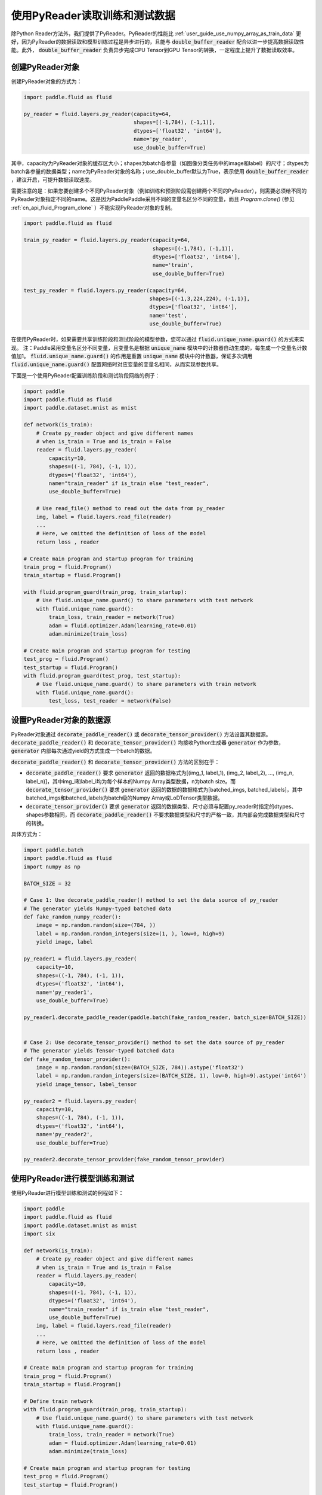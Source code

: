 ..  _user_guides_use_py_reader:

############################
使用PyReader读取训练和测试数据
############################

除Python Reader方法外，我们提供了PyReader。PyReader的性能比 :ref:`user_guide_use_numpy_array_as_train_data` 更好，因为PyReader的数据读取和模型训练过程是异步进行的，且能与 :code:`double_buffer_reader` 配合以进一步提高数据读取性能。此外， :code:`double_buffer_reader` 负责异步完成CPU Tensor到GPU Tensor的转换，一定程度上提升了数据读取效率。

创建PyReader对象
################################

创建PyReader对象的方式为：

.. code-block:: python

    import paddle.fluid as fluid

    py_reader = fluid.layers.py_reader(capacity=64,
                                       shapes=[(-1,784), (-1,1)],
                                       dtypes=['float32', 'int64'],
                                       name='py_reader',
                                       use_double_buffer=True)

其中，capacity为PyReader对象的缓存区大小；shapes为batch各参量（如图像分类任务中的image和label）的尺寸；dtypes为batch各参量的数据类型；name为PyReader对象的名称；use_double_buffer默认为True，表示使用 :code:`double_buffer_reader` ，建议开启，可提升数据读取速度。

需要注意的是：如果您要创建多个不同PyReader对象（例如训练和预测阶段需创建两个不同的PyReader），则需要必须给不同的PyReader对象指定不同的name。这是因为PaddlePaddle采用不同的变量名区分不同的变量，而且 `Program.clone()` (参见 :ref:`cn_api_fluid_Program_clone` ）不能实现PyReader对象的复制。

.. code-block:: python

    import paddle.fluid as fluid

    train_py_reader = fluid.layers.py_reader(capacity=64,
                                             shapes=[(-1,784), (-1,1)],
                                             dtypes=['float32', 'int64'],
                                             name='train',
                                             use_double_buffer=True)

    test_py_reader = fluid.layers.py_reader(capacity=64,
                                            shapes=[(-1,3,224,224), (-1,1)],
                                            dtypes=['float32', 'int64'],
                                            name='test',
                                            use_double_buffer=True)

在使用PyReader时，如果需要共享训练阶段和测试阶段的模型参数，您可以通过 :code:`fluid.unique_name.guard()` 的方式来实现。
注：Paddle采用变量名区分不同变量，且变量名是根据 :code:`unique_name` 模块中的计数器自动生成的，每生成一个变量名计数值加1。 :code:`fluid.unique_name.guard()` 的作用是重置 :code:`unique_name` 模块中的计数器，保证多次调用 :code:`fluid.unique_name.guard()` 配置网络时对应变量的变量名相同，从而实现参数共享。

下面是一个使用PyReader配置训练阶段和测试阶段网络的例子：

.. code-block:: python

    import paddle
    import paddle.fluid as fluid
    import paddle.dataset.mnist as mnist

    def network(is_train):
        # Create py_reader object and give different names
        # when is_train = True and is_train = False
        reader = fluid.layers.py_reader(
            capacity=10,
            shapes=((-1, 784), (-1, 1)),
            dtypes=('float32', 'int64'),
            name="train_reader" if is_train else "test_reader",
            use_double_buffer=True)

        # Use read_file() method to read out the data from py_reader
        img, label = fluid.layers.read_file(reader)
        ...
        # Here, we omitted the definition of loss of the model
        return loss , reader

    # Create main program and startup program for training
    train_prog = fluid.Program()
    train_startup = fluid.Program()

    with fluid.program_guard(train_prog, train_startup):
        # Use fluid.unique_name.guard() to share parameters with test network
        with fluid.unique_name.guard():
            train_loss, train_reader = network(True)
            adam = fluid.optimizer.Adam(learning_rate=0.01)
            adam.minimize(train_loss)

    # Create main program and startup program for testing
    test_prog = fluid.Program()
    test_startup = fluid.Program()
    with fluid.program_guard(test_prog, test_startup):
        # Use fluid.unique_name.guard() to share parameters with train network
        with fluid.unique_name.guard():
            test_loss, test_reader = network(False)

设置PyReader对象的数据源
################################

PyReader对象通过 :code:`decorate_paddle_reader()` 或 :code:`decorate_tensor_provider()` 方法设置其数据源。 :code:`decorate_paddle_reader()` 和 :code:`decorate_tensor_provider()` 均接收Python生成器 :code:`generator` 作为参数， :code:`generator` 内部每次通过yield的方式生成一个batch的数据。

:code:`decorate_paddle_reader()` 和 :code:`decorate_tensor_provider()` 方法的区别在于：

- :code:`decorate_paddle_reader()` 要求 :code:`generator` 返回的数据格式为[(img_1, label_1), (img_2, label_2), ..., (img_n, label_n)]，其中img_i和label_i均为每个样本的Numpy Array类型数据，n为batch size。而 :code:`decorate_tensor_provider()` 要求 :code:`generator` 返回的数据的数据格式为[batched_imgs, batched_labels]，其中batched_imgs和batched_labels为batch级的Numpy Array或LoDTensor类型数据。

- :code:`decorate_tensor_provider()` 要求 :code:`generator` 返回的数据类型、尺寸必须与配置py_reader时指定的dtypes、shapes参数相同，而 :code:`decorate_paddle_reader()` 不要求数据类型和尺寸的严格一致，其内部会完成数据类型和尺寸的转换。

具体方式为：

.. code-block:: python

    import paddle.batch
    import paddle.fluid as fluid
    import numpy as np

    BATCH_SIZE = 32

    # Case 1: Use decorate_paddle_reader() method to set the data source of py_reader
    # The generator yields Numpy-typed batched data
    def fake_random_numpy_reader():
        image = np.random.random(size=(784, ))
        label = np.random.random_integers(size=(1, ), low=0, high=9)
        yield image, label

    py_reader1 = fluid.layers.py_reader(
        capacity=10,
        shapes=((-1, 784), (-1, 1)),
        dtypes=('float32', 'int64'),
        name='py_reader1',
        use_double_buffer=True)

    py_reader1.decorate_paddle_reader(paddle.batch(fake_random_reader, batch_size=BATCH_SIZE))


    # Case 2: Use decorate_tensor_provider() method to set the data source of py_reader
    # The generator yields Tensor-typed batched data
    def fake_random_tensor_provider():
        image = np.random.random(size=(BATCH_SIZE, 784)).astype('float32')
        label = np.random.random_integers(size=(BATCH_SIZE, 1), low=0, high=9).astype('int64')
        yield image_tensor, label_tensor

    py_reader2 = fluid.layers.py_reader(
        capacity=10,
        shapes=((-1, 784), (-1, 1)),
        dtypes=('float32', 'int64'),
        name='py_reader2',
        use_double_buffer=True)

    py_reader2.decorate_tensor_provider(fake_random_tensor_provider)

使用PyReader进行模型训练和测试
################################

使用PyReader进行模型训练和测试的例程如下：

.. code-block:: python

    import paddle
    import paddle.fluid as fluid
    import paddle.dataset.mnist as mnist
    import six

    def network(is_train):
        # Create py_reader object and give different names
        # when is_train = True and is_train = False
        reader = fluid.layers.py_reader(
            capacity=10,
            shapes=((-1, 784), (-1, 1)),
            dtypes=('float32', 'int64'),
            name="train_reader" if is_train else "test_reader",
            use_double_buffer=True)
        img, label = fluid.layers.read_file(reader)
        ...
        # Here, we omitted the definition of loss of the model
        return loss , reader

    # Create main program and startup program for training
    train_prog = fluid.Program()
    train_startup = fluid.Program()

    # Define train network
    with fluid.program_guard(train_prog, train_startup):
        # Use fluid.unique_name.guard() to share parameters with test network
        with fluid.unique_name.guard():
            train_loss, train_reader = network(True)
            adam = fluid.optimizer.Adam(learning_rate=0.01)
            adam.minimize(train_loss)

    # Create main program and startup program for testing
    test_prog = fluid.Program()
    test_startup = fluid.Program()

    # Define test network
    with fluid.program_guard(test_prog, test_startup):
        # Use fluid.unique_name.guard() to share parameters with train network
        with fluid.unique_name.guard():
            test_loss, test_reader = network(False)

    place = fluid.CUDAPlace(0)
    exe = fluid.Executor(place)

    # Run startup program
    exe.run(train_startup)
    exe.run(test_startup)

    # Compile programs
    train_prog = fluid.CompiledProgram(train_prog).with_data_parallel(loss_name=train_loss.name)
    test_prog = fluid.CompiledProgram(test_prog).with_data_parallel(share_vars_from=train_prog)

    # Set the data source of py_reader using decorate_paddle_reader() method
    train_reader.decorate_paddle_reader(
        paddle.reader.shuffle(paddle.batch(mnist.train(), 512), buf_size=8192))

    test_reader.decorate_paddle_reader(paddle.batch(mnist.test(), 512))

    for epoch_id in six.moves.range(10):
        train_reader.start()
        try:
            while True:
                loss = exe.run(program=train_prog, fetch_list=[train_loss])
                print 'train_loss', loss
        except fluid.core.EOFException:
            print 'End of epoch', epoch_id
            train_reader.reset()

        test_reader.start()
        try:
            while True:
                loss = exe.run(program=test_prog, fetch_list=[test_loss])
                print 'test loss', loss
        except fluid.core.EOFException:
            print 'End of testing'
            test_reader.reset()

具体步骤为：

1. 在每个epoch开始前，调用 :code:`start()` 方法启动PyReader对象；

2. 在每个epoch结束时， :code:`read_file` 抛出 :code:`fluid.core.EOFException` 异常，在捕获异常后调用 :code:`reset()` 方法重置PyReader对象的状态，以便启动下一轮的epoch。
